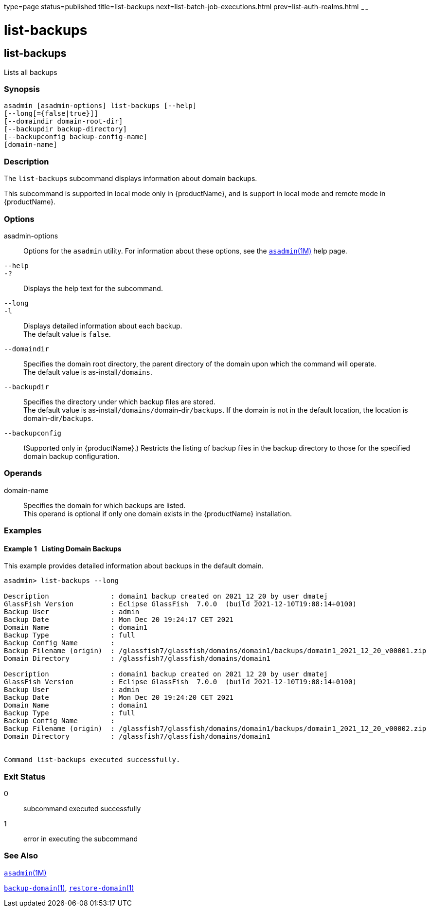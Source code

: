 type=page
status=published
title=list-backups
next=list-batch-job-executions.html
prev=list-auth-realms.html
~~~~~~

= list-backups

[[list-backups-1]][[GSRFM00152]][[list-backups]]

== list-backups

Lists all backups

[[sthref1332]]

=== Synopsis

[source]
----
asadmin [asadmin-options] list-backups [--help]
[--long[={false|true}]]
[--domaindir domain-root-dir]
[--backupdir backup-directory]
[--backupconfig backup-config-name]
[domain-name]
----

[[sthref1333]]

=== Description

The `list-backups` subcommand displays information about domain backups.

This subcommand is supported in local mode only in {productName}, and is support in local mode and remote mode in {productName}.

[[sthref1334]]

=== Options

asadmin-options::
  Options for the `asadmin` utility. For information about these
  options, see the link:asadmin.html#asadmin-1m[`asadmin`(1M)] help page.
`--help`::
`-?`::
  Displays the help text for the subcommand.
`--long`::
`-l`::
  Displays detailed information about each backup. +
  The default value is `false`.
`--domaindir`::
  Specifies the domain root directory, the parent directory of the
  domain upon which the command will operate. +
  The default value is as-install``/domains``.
`--backupdir`::
  Specifies the directory under which backup files are stored. +
  The default value is as-install``/domains/``domain-dir``/backups``. If the
  domain is not in the default location, the location is
  domain-dir``/backups``.
`--backupconfig`::
  (Supported only in {productName}.) Restricts the listing of
  backup files in the backup directory to those for the specified domain
  backup configuration.

[[sthref1335]]

=== Operands

domain-name::
  Specifies the domain for which backups are listed. +
  This operand is optional if only one domain exists in the
  {productName} installation.

[[sthref1336]]

=== Examples

[[GSRFM640]][[sthref1337]]

==== Example 1   Listing Domain Backups

This example provides detailed information about backups in the default domain.

[source]
----
asadmin> list-backups --long

Description               : domain1 backup created on 2021_12_20 by user dmatej
GlassFish Version         : Eclipse GlassFish  7.0.0  (build 2021-12-10T19:08:14+0100)
Backup User               : admin
Backup Date               : Mon Dec 20 19:24:17 CET 2021
Domain Name               : domain1
Backup Type               : full
Backup Config Name        :
Backup Filename (origin)  : /glassfish7/glassfish/domains/domain1/backups/domain1_2021_12_20_v00001.zip
Domain Directory          : /glassfish7/glassfish/domains/domain1

Description               : domain1 backup created on 2021_12_20 by user dmatej
GlassFish Version         : Eclipse GlassFish  7.0.0  (build 2021-12-10T19:08:14+0100)
Backup User               : admin
Backup Date               : Mon Dec 20 19:24:20 CET 2021
Domain Name               : domain1
Backup Type               : full
Backup Config Name        :
Backup Filename (origin)  : /glassfish7/glassfish/domains/domain1/backups/domain1_2021_12_20_v00002.zip
Domain Directory          : /glassfish7/glassfish/domains/domain1


Command list-backups executed successfully.
----

[[sthref1338]]

=== Exit Status

0::
  subcommand executed successfully
1::
  error in executing the subcommand

[[sthref1339]]

=== See Also

link:asadmin.html#asadmin-1m[`asadmin`(1M)]

link:backup-domain.html#backup-domain-1[`backup-domain`(1)],
link:restore-domain.html#restore-domain-1[`restore-domain`(1)]


